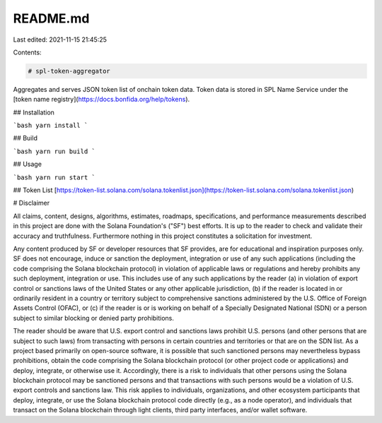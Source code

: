 README.md
=========

Last edited: 2021-11-15 21:45:25

Contents:

.. code-block:: md

    # spl-token-aggregator

Aggregates and serves JSON token list of onchain token data. Token data is stored in SPL Name Service under the [token name registry](https://docs.bonfida.org/help/tokens).

## Installation

```bash
yarn install
```

## Build

```bash
yarn run build
```

## Usage

```bash
yarn run start
```

## Token List
[https://token-list.solana.com/solana.tokenlist.json](https://token-list.solana.com/solana.tokenlist.json)

# Disclaimer

All claims, content, designs, algorithms, estimates, roadmaps,
specifications, and performance measurements described in this project
are done with the Solana Foundation's ("SF") best efforts. It is up to
the reader to check and validate their accuracy and truthfulness.
Furthermore nothing in this project constitutes a solicitation for
investment.

Any content produced by SF or developer resources that SF provides, are
for educational and inspiration purposes only. SF does not encourage,
induce or sanction the deployment, integration or use of any such
applications (including the code comprising the Solana blockchain
protocol) in violation of applicable laws or regulations and hereby
prohibits any such deployment, integration or use. This includes use of
any such applications by the reader (a) in violation of export control
or sanctions laws of the United States or any other applicable
jurisdiction, (b) if the reader is located in or ordinarily resident in
a country or territory subject to comprehensive sanctions administered
by the U.S. Office of Foreign Assets Control (OFAC), or (c) if the
reader is or is working on behalf of a Specially Designated National
(SDN) or a person subject to similar blocking or denied party
prohibitions.

The reader should be aware that U.S. export control and sanctions laws
prohibit U.S. persons (and other persons that are subject to such laws)
from transacting with persons in certain countries and territories or
that are on the SDN list. As a project based primarily on open-source
software, it is possible that such sanctioned persons may nevertheless
bypass prohibitions, obtain the code comprising the Solana blockchain
protocol (or other project code or applications) and deploy, integrate,
or otherwise use it. Accordingly, there is a risk to individuals that
other persons using the Solana blockchain protocol may be sanctioned
persons and that transactions with such persons would be a violation of
U.S. export controls and sanctions law. This risk applies to
individuals, organizations, and other ecosystem participants that
deploy, integrate, or use the Solana blockchain protocol code directly
(e.g., as a node operator), and individuals that transact on the Solana
blockchain through light clients, third party interfaces, and/or wallet
software.


